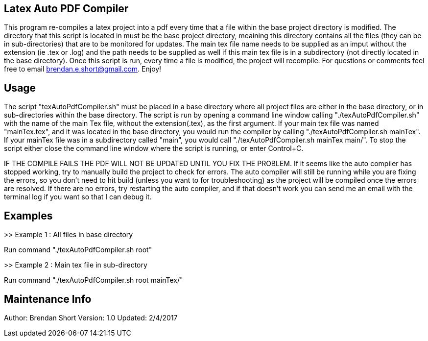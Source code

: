 == Latex Auto PDF Compiler

This program re-compiles a latex project into a pdf every time that a file within the 
base project directory is modified.  The directory that this script is located in
must be the base project directory, meaining this directory contains all the files 
(they can be in sub-directories) that are to be monitored for updates.  The main tex
file name needs to be supplied as an imput without the extension (ie .tex or .log) 
and the path needs to be supplied as well if this main tex file is in a subdirectory
(not directly located in the base directory).  Once this script is run, every time a 
file is modified, the project will recompile.  For questions or comments feel free to
email brendan.e.short@gmail.com. Enjoy!

== Usage

The script "texAutoPdfCompiler.sh" must be placed in a base directory where all project
files are either in the base directory, or in sub-directories within the base 
directory.  The script is run by opening a command line window calling "./texAutoPdfCompiler.sh" with the name of the main Tex file, without the extension(.tex), 
as the first argument.  If your main tex file was named "mainTex.tex", and it was 
located in the base directory, you would run the compiler by calling 
"./texAutoPdfCompiler.sh mainTex".  If your mainTex file was in a subdirectory called "main", you would call "./texAutoPdfCompiler.sh mainTex main/". To stop the script 
either close the command line window where the script is running, or enter Control+C.

IF THE COMPILE FAILS THE PDF WILL NOT BE UPDATED UNTIL YOU FIX THE PROBLEM.  If 
it seems like the auto compiler has stopped working, try to manually build the project
to check for errors. The auto compiler will still be running while you are fixing the
errors, so you don’t need to hit build (unless you want to for troubleshooting) as the 
project will be compiled once the errors are resolved.  If there are no errors, try 
restarting the auto compiler, and if that doesn’t work you can send me an email with 
the terminal log if you want so that I can debug it.


== Examples

>> Example 1 : All files in base directory

Run command "./texAutoPdfCompiler.sh root"


>> Example 2 : Main tex file in sub-directory

Run command "./texAutoPdfCompiler.sh root mainTex/"

== Maintenance Info

Author: Brendan Short
Version: 1.0
Updated: 2/4/2017

